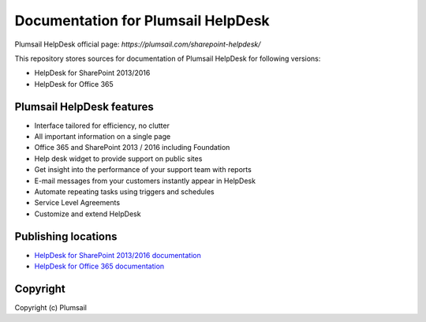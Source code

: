 Documentation for Plumsail HelpDesk
###################################

Plumsail HelpDesk official page: `https://plumsail.com/sharepoint-helpdesk/`

This repository stores sources for documentation of Plumsail HelpDesk for following versions:

- HelpDesk for SharePoint 2013/2016
- HelpDesk for Office 365

Plumsail HelpDesk features
---------------------------

- Interface tailored for efficiency, no clutter
- All important information on a single page
- Office 365 and SharePoint 2013 / 2016 including Foundation
- Help desk widget to provide support on public sites 
- Get insight into the performance of your support team with reports
- E-mail messages from your customers instantly appear in HelpDesk
- Automate repeating tasks using triggers and schedules
- Service Level Agreements
- Customize and extend HelpDesk 


Publishing locations
--------------------

- `HelpDesk for SharePoint 2013/2016 documentation <https://plumsail.com/docs/help-desk-onpremises/v1.x/index.html>`_
- `HelpDesk for Office 365 documentation <https://plumsail.com/docs/help-desk-o365/v1.x/index.html>`_

Copyright
---------

Copyright (c) Plumsail
